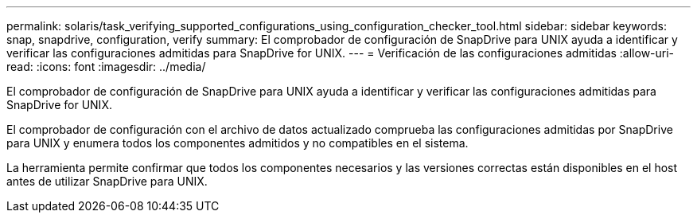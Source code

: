 ---
permalink: solaris/task_verifying_supported_configurations_using_configuration_checker_tool.html 
sidebar: sidebar 
keywords: snap, snapdrive, configuration, verify 
summary: El comprobador de configuración de SnapDrive para UNIX ayuda a identificar y verificar las configuraciones admitidas para SnapDrive for UNIX. 
---
= Verificación de las configuraciones admitidas
:allow-uri-read: 
:icons: font
:imagesdir: ../media/


[role="lead"]
El comprobador de configuración de SnapDrive para UNIX ayuda a identificar y verificar las configuraciones admitidas para SnapDrive for UNIX.

El comprobador de configuración con el archivo de datos actualizado comprueba las configuraciones admitidas por SnapDrive para UNIX y enumera todos los componentes admitidos y no compatibles en el sistema.

La herramienta permite confirmar que todos los componentes necesarios y las versiones correctas están disponibles en el host antes de utilizar SnapDrive para UNIX.
